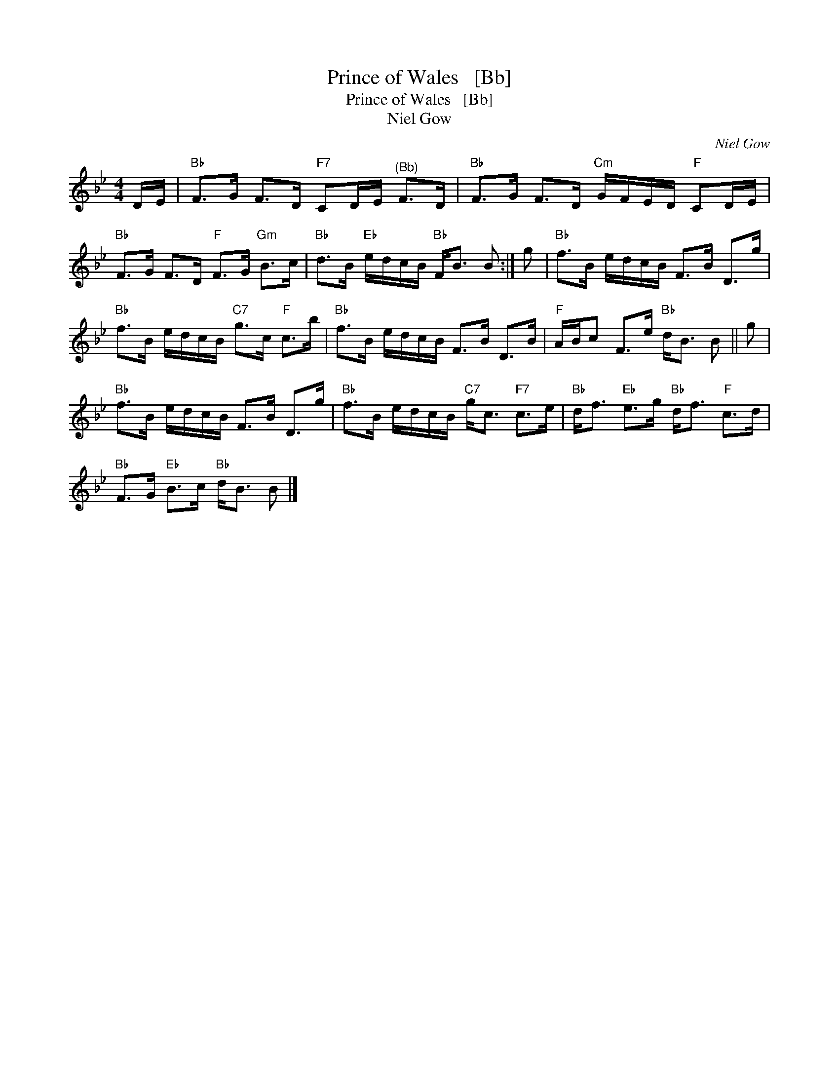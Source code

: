 X:1
T:Prince of Wales   [Bb]
T:Prince of Wales   [Bb]
T:Niel Gow
C:Niel Gow
L:1/8
M:4/4
K:Bb
V:1 treble 
V:1
 D/E/ |"Bb" F>G F>D"F7" CD/E/"^(Bb)" F>D |"Bb" F>G F>D"Cm" G/F/E/D/"F" CD/E/ | %3
"Bb" F>G F>D"F" F>G"Gm" B>c |"Bb" d>B"Eb" e/d/c/B/"Bb" F<B B :| g |"Bb" f>B e/d/c/B/ F>B D>g | %7
"Bb" f>B e/d/c/B/"C7" g>c"F" c>b |"Bb" f>B e/d/c/B/ F>B D>B |"F" A/B/c F>e"Bb" d<B B || g | %11
"Bb" f>B e/d/c/B/ F>B D>g |"Bb" f>B e/d/c/B/"C7" g<c"F7" c>e |"Bb" d<f"Eb" e>g"Bb" d<f"F" c>d | %14
"Bb" F>G"Eb" B>c"Bb" d<B B |] %15

